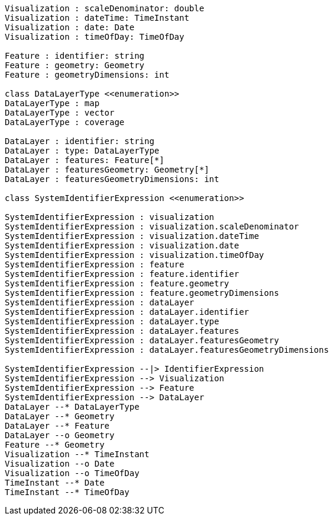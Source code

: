 // System Identifiers

[plantuml, target=diagram-classes, format=png]
....
Visualization : scaleDenominator: double
Visualization : dateTime: TimeInstant
Visualization : date: Date
Visualization : timeOfDay: TimeOfDay

Feature : identifier: string
Feature : geometry: Geometry
Feature : geometryDimensions: int

class DataLayerType <<enumeration>>
DataLayerType : map
DataLayerType : vector
DataLayerType : coverage

DataLayer : identifier: string
DataLayer : type: DataLayerType
DataLayer : features: Feature[*]
DataLayer : featuresGeometry: Geometry[*]
DataLayer : featuresGeometryDimensions: int

class SystemIdentifierExpression <<enumeration>>

SystemIdentifierExpression : visualization
SystemIdentifierExpression : visualization.scaleDenominator
SystemIdentifierExpression : visualization.dateTime
SystemIdentifierExpression : visualization.date
SystemIdentifierExpression : visualization.timeOfDay
SystemIdentifierExpression : feature
SystemIdentifierExpression : feature.identifier
SystemIdentifierExpression : feature.geometry
SystemIdentifierExpression : feature.geometryDimensions
SystemIdentifierExpression : dataLayer
SystemIdentifierExpression : dataLayer.identifier
SystemIdentifierExpression : dataLayer.type
SystemIdentifierExpression : dataLayer.features
SystemIdentifierExpression : dataLayer.featuresGeometry
SystemIdentifierExpression : dataLayer.featuresGeometryDimensions

SystemIdentifierExpression --|> IdentifierExpression
SystemIdentifierExpression --> Visualization
SystemIdentifierExpression --> Feature
SystemIdentifierExpression --> DataLayer
DataLayer --* DataLayerType
DataLayer --* Geometry
DataLayer --* Feature
DataLayer --o Geometry
Feature --* Geometry
Visualization --* TimeInstant
Visualization --o Date
Visualization --o TimeOfDay
TimeInstant --* Date
TimeInstant --* TimeOfDay
....